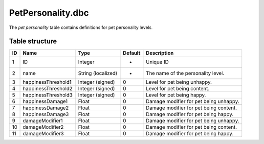 .. _file-formats-dbc-petpersonality:

==================
PetPersonality.dbc
==================

The *pet personality* table contains definitions for pet personality
levels.

Table structure
---------------

+------+-----------------------+----------------------+-----------+------------------------------------------+
| ID   | Name                  | Type                 | Default   | Description                              |
+======+=======================+======================+===========+==========================================+
| 1    | ID                    | Integer              | -         | Unique ID                                |
+------+-----------------------+----------------------+-----------+------------------------------------------+
| 2    | name                  | String (localized)   | -         | The name of the personality level.       |
+------+-----------------------+----------------------+-----------+------------------------------------------+
| 3    | happinessThreshold1   | Integer (signed)     | 0         | Level for pet being unhappy.             |
+------+-----------------------+----------------------+-----------+------------------------------------------+
| 4    | happinessThreshold2   | Integer (signed)     | 0         | Level for pet being content.             |
+------+-----------------------+----------------------+-----------+------------------------------------------+
| 5    | happinessThreshold3   | Integer (signed)     | 0         | Level for pet being happy.               |
+------+-----------------------+----------------------+-----------+------------------------------------------+
| 6    | happinessDamage1      | Float                | 0         | Damage modifier for pet being unhappy.   |
+------+-----------------------+----------------------+-----------+------------------------------------------+
| 7    | happinessDamage2      | Float                | 0         | Damage modifier for pet being content.   |
+------+-----------------------+----------------------+-----------+------------------------------------------+
| 8    | happinessDamage3      | Float                | 0         | Damage modifier for pet being happy.     |
+------+-----------------------+----------------------+-----------+------------------------------------------+
| 9    | damageModifier1       | Float                | 0         | Damage modifier for pet being unhappy.   |
+------+-----------------------+----------------------+-----------+------------------------------------------+
| 10   | damageModifier2       | Float                | 0         | Damage modifier for pet being content.   |
+------+-----------------------+----------------------+-----------+------------------------------------------+
| 11   | damageModifier3       | Float                | 0         | Damage modifier for pet being happy.     |
+------+-----------------------+----------------------+-----------+------------------------------------------+
